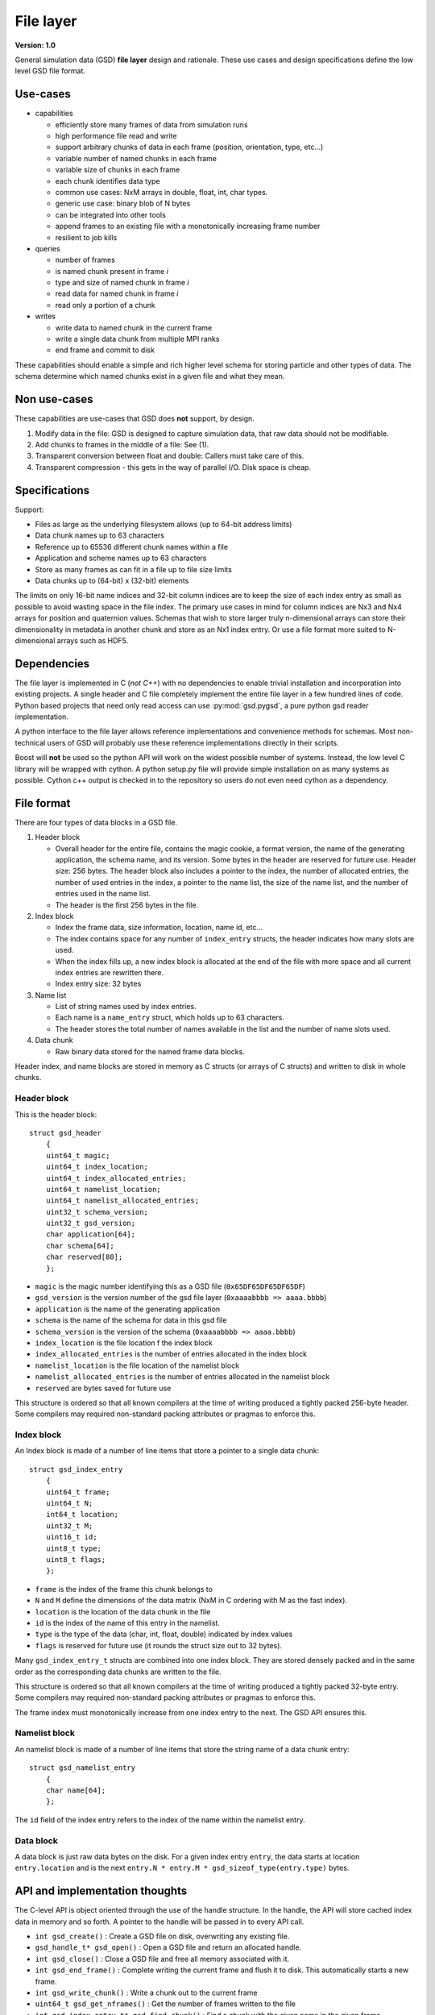.. Copyright (c) 2016-2019 The Regents of the University of Michigan
.. This file is part of the General Simulation Data (GSD) project, released under the BSD 2-Clause License.

File layer
==========

.. highlight:: c

**Version: 1.0**

General simulation data (GSD) **file layer** design and rationale. These use cases and design specifications
define the low level GSD file format.

Use-cases
---------

* capabilities

  * efficiently store many frames of data from simulation runs
  * high performance file read and write
  * support arbitrary chunks of data in each frame (position, orientation, type, etc...)
  * variable number of named chunks in each frame
  * variable size of chunks in each frame
  * each chunk identifies data type
  * common use cases: NxM arrays in double, float, int, char types.
  * generic use case: binary blob of N bytes
  * can be integrated into other tools
  * append frames to an existing file with a monotonically increasing frame number
  * resilient to job kills

* queries

  * number of frames
  * is named chunk present in frame *i*
  * type and size of named chunk in frame *i*
  * read data for named chunk in frame *i*
  * read only a portion of a chunk

* writes

  * write data to named chunk in the current frame
  * write a single data chunk from multiple MPI ranks
  * end frame and commit to disk

These capabilities should enable a simple and rich higher level schema for storing particle and other types of
data. The schema determine which named chunks exist in a given file and what they mean.

Non use-cases
-------------

These capabilities are use-cases that GSD does **not** support, by design.

#. Modify data in the file: GSD is designed to capture simulation data, that raw data should not be modifiable.
#. Add chunks to frames in the middle of a file: See (1).
#. Transparent conversion between float and double: Callers must take care of this.
#. Transparent compression - this gets in the way of parallel I/O. Disk space is cheap.

Specifications
--------------

Support:

* Files as large as the underlying filesystem allows (up to 64-bit address limits)
* Data chunk names up to 63 characters
* Reference up to 65536 different chunk names within a file
* Application and scheme names up to 63 characters
* Store as many frames as can fit in a file up to file size limits
* Data chunks up to (64-bit) x (32-bit) elements

The limits on only 16-bit name indices and 32-bit column indices are to keep the size of each index entry as small as
possible to avoid wasting space in the file index. The primary use cases in mind for column indices are Nx3 and Nx4
arrays for position and quaternion values. Schemas that wish to store larger truly n-dimensional arrays can store
their dimensionality in metadata in another chunk and store as an Nx1 index entry. Or use a file format more suited
to N-dimensional arrays such as HDF5.

Dependencies
------------

The file layer is implemented in C (*not C++*) with no dependencies to enable trivial
installation and incorporation into existing projects. A single header and C file completely implement
the entire file layer in a few hundred lines of code. Python based projects that need only read access can use
:py:mod:`gsd.pygsd`, a pure python gsd reader implementation.

A python interface to the file layer allows reference implementations and convenience methods for schemas.
Most non-technical users of GSD will probably use these reference implementations directly in their scripts.

Boost will **not** be used so the python API will work on the widest possible number of systems. Instead, the low
level C library will be wrapped with cython. A python setup.py file will provide simple installation
on as many systems as possible. Cython c++ output is checked in to the repository so users do not even need
cython as a dependency.

File format
-----------

There are four types of data blocks in a GSD file.

#. Header block

   * Overall header for the entire file, contains the magic cookie, a format version, the name of the generating
     application, the schema name, and its version. Some bytes in the header are reserved
     for future use. Header size: 256 bytes. The header block also includes a pointer to the index, the number
     of allocated entries, the number of used entries in the index, a pointer to the name list, the size of the name
     list, and the number of entries used in the name list.
   * The header is the first 256 bytes in the file.

#. Index block

   * Index the frame data, size information, location, name id, etc...
   * The index contains space for any number of ``index_entry`` structs, the header indicates how many slots are used.
   * When the index fills up, a new index block is allocated at the end of the file with more space and all
     current index entries are rewritten there.
   * Index entry size: 32 bytes

#. Name list

   * List of string names used by index entries.
   * Each name is a ``name_entry`` struct, which holds up to 63 characters.
   * The header stores the total number of names available in the list and the number of name slots used.

#. Data chunk

   * Raw binary data stored for the named frame data blocks.

Header index, and name blocks are stored in memory as C structs (or arrays of C structs) and written to disk in
whole chunks.

Header block
^^^^^^^^^^^^

This is the header block::

    struct gsd_header
        {
        uint64_t magic;
        uint64_t index_location;
        uint64_t index_allocated_entries;
        uint64_t namelist_location;
        uint64_t namelist_allocated_entries;
        uint32_t schema_version;
        uint32_t gsd_version;
        char application[64];
        char schema[64];
        char reserved[80];
        };


* ``magic`` is the magic number identifying this as a GSD file (``0x65DF65DF65DF65DF``)
* ``gsd_version`` is the version number of the gsd file layer (``0xaaaabbbb => aaaa.bbbb``)
* ``application`` is the name of the generating application
* ``schema`` is the name of the schema for data in this gsd file
* ``schema_version`` is the version of the schema (``0xaaaabbbb => aaaa.bbbb``)
* ``index_location`` is the file location f the index block
* ``index_allocated_entries`` is the number of entries allocated in the index block
* ``namelist_location`` is the file location of the namelist block
* ``namelist_allocated_entries`` is the number of entries allocated in the namelist block
* ``reserved`` are bytes saved for future use

This structure is ordered so that all known compilers at the time of writing produced a tightly packed 256-byte header.
Some compilers may required non-standard packing attributes or pragmas to enforce this.

Index block
^^^^^^^^^^^

An Index block is made of a number of line items that store a pointer to a single data chunk::

    struct gsd_index_entry
        {
        uint64_t frame;
        uint64_t N;
        int64_t location;
        uint32_t M;
        uint16_t id;
        uint8_t type;
        uint8_t flags;
        };

* ``frame`` is the index of the frame this chunk belongs to
* ``N`` and ``M`` define the dimensions of the data matrix (NxM in C ordering with M as the fast index).
* ``location`` is the location of the data chunk in the file
* ``id`` is the index of the name of this entry in the namelist.
* ``type`` is the type of the data (char, int, float, double) indicated by index values
* ``flags`` is reserved for future use (it rounds the struct size out to 32 bytes).


Many ``gsd_index_entry_t`` structs are combined into one index block. They are stored densely packed and in the same
order as the corresponding data chunks are written to the file.

This structure is ordered so that all known compilers at the time of writing produced a tightly packed 32-byte entry.
Some compilers may required non-standard packing attributes or pragmas to enforce this.

The frame index must monotonically increase from one index entry to the next. The GSD API ensures this.

Namelist block
^^^^^^^^^^^^^^

An namelist block is made of a number of line items that store the string name of a data chunk entry::

    struct gsd_namelist_entry
        {
        char name[64];
        };

The ``id`` field of the index entry refers to the index of the name within the namelist entry.

Data block
^^^^^^^^^^

A data block is just raw data bytes on the disk. For a given index entry ``entry``, the data starts at location
``entry.location`` and is the next ``entry.N * entry.M * gsd_sizeof_type(entry.type)`` bytes.

API and implementation thoughts
-------------------------------

The C-level API is object oriented through the use of the handle structure. In the handle, the API will store
cached index data in memory and so forth. A pointer to the handle will be passed in to every API call.

* ``int gsd_create()`` : Create a GSD file on disk, overwriting any existing file.
* ``gsd_handle_t* gsd_open()`` : Open a GSD file and return an allocated handle.
* ``int gsd_close()`` : Close a GSD file and free all memory associated with it.
* ``int gsd_end_frame()`` : Complete writing the current frame and flush it to disk. This automatically
  starts a new frame.
* ``int gsd_write_chunk()`` : Write a chunk out to the current frame
* ``uint64_t gsd_get_nframes()`` : Get the number of frames written to the file
* ``int gsd_index_entry_t* gsd_find_chunk()`` : Find a chunk with the given name in the given frame.
* ``int gsd_read_chunk()`` : Read data from a given chunk (must find the chunk first with ``gsd_find_chunk``).

``gsd_open`` will open the file, read all of the index blocks in to memory, and determine some things it will need later.
The index block is stored in memory to facilitate fast lookup of frames and named data chunks in frames.

``gsd_end_frame`` increments the current frame counter and writes the current index block to disk.

``gsd_write_chunk`` seeks to the end of the file and writes out the chunk. Then it updates the cached index block with
a new entry. If the current index block is full, it will create a new, larger one at the end
of the file. Normally, ``write_chunk`` only updates the data in the index cache. Only a call to ``gsd_end_frame`` writes
out the updated index. This facilitates contiguous writes and helps ensure that all frame data blocks are
completely written in a self-consistent way.

Failure modes
-------------

GSD is resistant to failures. The code aggressively checks for failures in memory allocations,
and verifies that ``write()`` and ``read()`` return the correct number of bytes after each call. Any time an error
condition hits, the current function call aborts.

GSD has a protections against invalid data in files. A specially constructed file may still be able to cause
problems, but at GSD tries to stop if corrupt data is present in a variety of ways.

* The header has a magic number. If it is invalid, GSD reports an error on open. This
  guards against corrupt file headers.
* Before allocating memory for the index block, GSD verifies that the index block is contained within the file.
* When writing chunks, data is appended to the end of the file and the index is updated *in memory*. After all chunks
  for the current frame are written, the user calls ``gsd_end_frame()`` which writes out the updated index and header.
  This way, if the process is killed in the middle of writing out a frame, the index will not contain entries for the
  partially written data. Such a file could still be appended to safely.
* If an index entry lists a size that goes past the end of the file, ``read_chunk`` will return an error.
